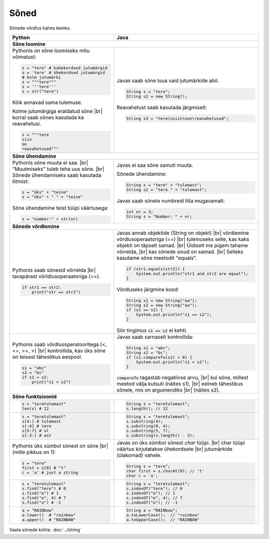 .. |br| raw:: html
   <br />
   .. |br| raw:: html

   <br />

Sõned
============

Sõnede võrdlus kahes keeles.

+----------------------------------------------------------+-----------------------------------------------------------+
| Python                                                   | Java                                                      |
+==========================================================+===========================================================+
| **Sõne loomine**                                                                                                     |
+----------------------------------------------------------+-----------------------------------------------------------+
| Pythonis on sõne loomiseks mitu võimalust:               |                                                           |
|                                                          | Javas saab sõne luua vaid jutumärkide abil.               |
| .. code-block:: python                                   |                                                           |
|                                                          | .. code-block:: java                                      |
|     s = "tere" # kahekordsed jutumärgid                  |                                                           |
|     s = 'tere' # ühekordsed jutumärgid                   |     String s = "tere";                                    |
|     # kolm jutumärki                                     |     String s2 = new String();                             |
|     s = """tere"""                                       |                                                           |
|     s = '''tere'''                                       | Reavahetust saab kasutada järgmiselt:                     |
|     s = str("tere")                                      |                                                           |
|                                                          | .. code-block:: java                                      |
| Kõik annavad sama tulemuse.                              |                                                           |
|                                                          |     String s3 = "tere\nsiin\non\reavahetused";            |
| Kolme jutumärgiga eraldatud sõne |br|                    |                                                           |
| korral saab sõnes kasutada ka reavahetusi.               |                                                           |
|                                                          |                                                           |
| .. code-block:: python                                   |                                                           |
|                                                          |                                                           |
|     s = """tere                                          |                                                           |
|     siin                                                 |                                                           |
|     on                                                   |                                                           |
|     reavahetused"""                                      |                                                           |
|                                                          |                                                           |
+----------------------------------------------------------+-----------------------------------------------------------+
| **Sõne ühendamine**                                                                                                  |
+----------------------------------------------------------+-----------------------------------------------------------+
| Pythonis sõne muuta ei saa. |br|                         | Javas ei saa sõne samuti muuta.                           |
| "Muutmiseks" tuleb teha uus sõne. |br|                   |                                                           |
| Sõnede ühendamiseks saab kasutada liitmist:              | Sõnede ühendamine:                                        |
|                                                          |                                                           |
| .. code-block:: python                                   | .. code-block:: java                                      |
|                                                          |                                                           |
|     s = "üks" + "teine"                                  |     String s = "tere" + "tulemast";                       |
|     s = "üks" + " " + "teine"                            |     String s2 = "tere " + "tulemast";                     |
|                                                          |                                                           |
| Sõne ühendamine teist tüüpi väärtusega:                  | Javas saab sõnele numbreid liita mugavamalt:              |
|                                                          |                                                           |
| .. code-block:: python                                   | .. code-block:: java                                      |
|                                                          |                                                           |
|     s = "number:" + str(nr)                              |     int nr = 3;                                           |
|                                                          |     String s = "Number: " + nr;                           |
|                                                          |                                                           |
+----------------------------------------------------------+-----------------------------------------------------------+
| **Sõnede võrdlemine**                                                                                                |
+----------------------------------------------------------+-----------------------------------------------------------+
|                                                          |                                                           |
| Pythonis saab sõnesid võrrelda |br|                      | Javas annab objektide (String on objekt) |br|             |
| tavapärast võrldlusoperaatoriga (==).                    | võrdlemine võrdlusoperaatoriga (==) |br|                  |
|                                                          | tulemuseks selle, kas kaks objekti on täpselt samad. |br| |
| .. code-block:: python                                   | Üldiselt me pigem tahame võrrelda, |br|                   |
|                                                          | kas sõnede sisud on samad. |br|                           |
|     if str1 == str2:                                     | Selleks kasutame sõne meetodit "equals".                  |
|         print("str == str2")                             |                                                           |
|                                                          | .. code-block:: java                                      |
|                                                          |                                                           |
|                                                          |     if (str1.equals(str2)) {                              |
|                                                          |         System.out.println("str1 and str2 are equal");    |
|                                                          |     }                                                     |
|                                                          |                                                           |
|                                                          | Võrdluseks järgmine kood:                                 |
|                                                          |                                                           |
|                                                          | .. code-block:: java                                      |
|                                                          |                                                           |
|                                                          |     String s1 = new String("aa");                         |
|                                                          |     String s2 = new String("aa");                         |
|                                                          |     if (s1 == s2) {                                       |
|                                                          |         System.out.println("s1 == s2");                   |
|                                                          |     }                                                     |
|                                                          |                                                           |
|                                                          | Siin tingimus :code:`s1 == s2` ei kehti.                  |
|                                                          |                                                           |
+----------------------------------------------------------+-----------------------------------------------------------+
|                                                          |                                                           |
| Pythonis saab võrdlusoperatooritega (<, <=, >=, >) |br|  | Javas saab sarnaselt kontrollida:                         |
| kontrollida, kas üks sõne on teisest tähestikus eespool. |                                                           |
|                                                          | .. code-block:: java                                      |
| .. code-block:: python                                   |                                                           |
|                                                          |     String s1 = "abc";                                    |
|     s1 = "abc"                                           |     String s2 = "bc";                                     |
|     s2 = "bc"                                            |     if (s1.compareTo(s2) < 0) {                           |
|     if s1 < s2:                                          |         System.out.println("s1 < s2");                    |
|         print("s1 < s2")                                 |     }                                                     |
|                                                          |                                                           |
|                                                          | :code:`compareTo` tagastab negatiivse arvu, |br|          |
|                                                          | kui sõne, millest meetod välja kutsuti (näites s1), |br|  |
|                                                          | eelneb tähestikus sõnele, mis on argumendiks |br|         |
|                                                          | (näites s2).                                              |
|                                                          |                                                           |
+----------------------------------------------------------+-----------------------------------------------------------+
| **Sõne funktsioonid**                                                                                                |
+----------------------------------------------------------+-----------------------------------------------------------+
|                                                          | .. code-block:: java                                      |
| .. code-block:: python                                   |                                                           |
|                                                          |     String s = "teretulemast";                            |
|     s = "teretulemast"                                   |     s.length(); // 12                                     |
|     len(s) # 12                                          |                                                           |
+----------------------------------------------------------+-----------------------------------------------------------+
| .. code-block:: python                                   |                                                           |
|                                                          | .. code-block:: java                                      |
|     s = "teretulemast"                                   |                                                           |
|     s[4:] # tulemast                                     |     String s = "teretulemast";                            |
|     s[:4] # tere                                         |     s.substring(4);                                       |
|     s[5:7] # ul                                          |     s.substring(0, 4);                                    |
|     s[-3:] # ast                                         |     s.substring(5, 7);                                    |
|                                                          |     s.substring(s.length() - 3);                          |
+----------------------------------------------------------+-----------------------------------------------------------+
| Pythonis üks sümbol sõnest on sõne |br|                  |                                                           |
| (mille pikkus on 1):                                     | Javas on üks sümbol sõnest *char* tüüpi. |br|             |
|                                                          | char tüüpi väärtus kirjutatakse ühekordsete |br|          |
| .. code-block:: python                                   | jutumärkide (ülakomad) vahele.                            |
|                                                          |                                                           |
|     s = "tere"                                           | .. code-block:: java                                      |
|     first = s[0] # "t"                                   |                                                           |
|     c = 'a' # just a string                              |     String s = "tere";                                    |
|                                                          |     char first = s.charAt(0); // 't'                      |
|                                                          |     char c = 'a';                                         |
+----------------------------------------------------------+-----------------------------------------------------------+
|                                                          |                                                           |
| .. code-block:: python                                   | .. code-block:: java                                      |
|                                                          |                                                           |
|     s = "teretulemast"                                   |     String s = "teretulemast";                            |
|     s.find("tere") # 0                                   |     s.indexOf("tere"); // 0                               |
|     s.find("e") # 1                                      |     s.indexOf("e"); // 1                                  |
|     s.find("e", 4) # 7                                   |     s.indexOf("e", 4); // 7                               |
|     s.find("o") # -1                                     |     s.indexOf("o"); // -1                                 |
+----------------------------------------------------------+-----------------------------------------------------------+
|                                                          |                                                           |
| .. code-block:: python                                   | .. code-block:: java                                      |
|                                                          |                                                           |
|     a = "RAINbow"                                        |     String a = "RAINbow";                                 |
|     a.lower()  # "rainbow"                               |     a.toLowerCase();  // "rainbow"                        |
|     a.upper()  # "RAINBOW"                               |     a.toUpperCase();  // "RAINBOW"                        |
|                                                          |                                                           |
+----------------------------------------------------------+-----------------------------------------------------------+


Vaata sõnede kohta: :doc:`../string`

.. generated using "python3 table-generator.py string-helper.txt string.rst"
